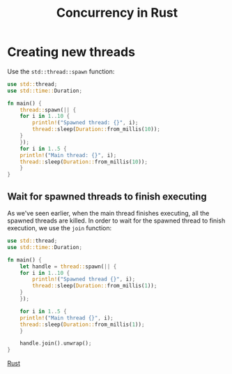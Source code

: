 :PROPERTIES:
:ID:       6690a4d1-0f17-42d7-b5e7-c097f6db6352
:END:
#+title: Concurrency in Rust
#+filetags: :CS:

* Creating new threads
Use the =std::thread::spawn= function:
#+begin_src rust 
  use std::thread;
  use std::time::Duration;

  fn main() {
      thread::spawn(|| {
	  for i in 1..10 {
	      println!("Spawned thread: {}", i);
	      thread::sleep(Duration::from_millis(10));
	  }
      });
      for i in 1..5 {
	  println!("Main thread: {}", i);
	  thread::sleep(Duration::from_millis(10));
      }
  }
#+end_src

#+RESULTS:
: Main thread: 1
: Spawned thread: 1
: Main thread: 2
: Spawned thread: 2
: Main thread: 3
: Spawned thread: 3
: Main thread: 4
: Spawned thread: 4

** Wait for spawned threads to finish executing
As we've seen earlier, when the main thread finishes executing, all the spawned threads are killed. In order to wait for the spawned thread to finish execution, we use the =join= function:
#+begin_src rust
  use std::thread;
  use std::time::Duration;

  fn main() {
      let handle = thread::spawn(|| {
	  for i in 1..10 {
	      println!("Spawned thread {}", i);
	      thread::sleep(Duration::from_millis(1));
	  }
      });

      for i in 1..5 {
	  println!("Main thread {}", i);
	  thread::sleep(Duration::from_millis(1));
      }

      handle.join().unwrap();
  }
#+end_src

#+RESULTS:
#+begin_example
Main thread 1
Spawned thread 1
Main thread 2
Spawned thread 2
Main thread 3
Spawned thread 3
Main thread 4
Spawned thread 4
Spawned thread 5
Spawned thread 6
Spawned thread 7
Spawned thread 8
Spawned thread 9
#+end_example

[[id:4208e4ff-6603-46c1-a128-750757d7f217][Rust]]
